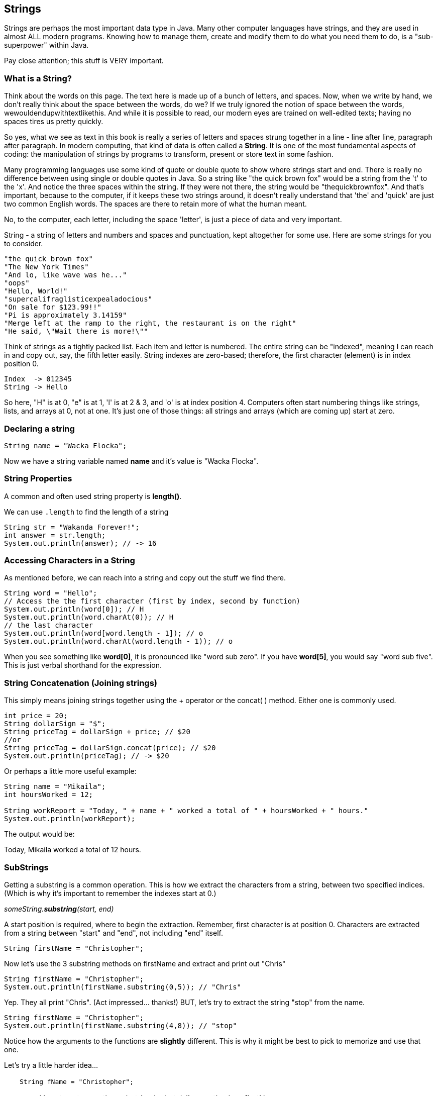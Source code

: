 
== Strings

Strings are perhaps the most important data type in Java. Many other computer languages have strings, and they are used in almost ALL modern programs. Knowing how to manage them, create and modify them to do what you need them to do, is a "sub-superpower" within Java.

Pay close attention; this stuff is VERY important.

=== What is a String?

Think about the words on this page. The text here is made up of a bunch of letters, and spaces. Now, when we write by hand, we don't
really think about the space between the words, do we? If we truly ignored the notion of space between the words, wewouldendupwithtextlikethis. And while it is possible to read, our modern eyes are trained on well-edited texts; having no spaces tires us pretty quickly.

So yes, what we see as text in this book is really a series of letters and spaces strung together in a line - line after line, paragraph after paragraph.
In modern computing, that kind of data is often called a *String*.
It is one of the most fundamental aspects of coding: the manipulation of strings by programs to transform, present or store text in some fashion.

Many programming languages use some kind of quote or double quote to show where strings start and end. 
There is really no difference between using single or double quotes in Java.
So a string like "the quick brown fox" would be a string from the 't' to the 'x'. And notice the three spaces within the string.
If they were not there, the string would be "thequickbrownfox".
And that's important, because to the computer, if it keeps these two strings around, it doesn't really understand that 'the' and 'quick' are just two common English words. 
The spaces are there to retain more of what the human meant.

No, to the computer, each letter, including the space 'letter', is just a piece of data and very important.

String - a string of letters and numbers and spaces and punctuation, kept altogether for some use.
Here are some strings for you to consider.

[source]
----
"the quick brown fox"
"The New York Times"
"And lo, like wave was he..."
"oops"
"Hello, World!"
"supercalifraglisticexpealadocious"
"On sale for $123.99!!"
"Pi is approximately 3.14159"
"Merge left at the ramp to the right, the restaurant is on the right"
"He said, \"Wait there is more!\""
----

Think of strings as a tightly packed list. Each item and letter is numbered. 
The entire string can be "indexed", meaning I can reach in and copy out, say, the fifth letter easily.
String indexes are zero-based; therefore, the first character (element) is in index position 0.

[source]
----
Index  -> 012345
String -> Hello
----
So here, "H" is at 0, "e" is at 1, 'l' is at 2 & 3, and 'o' is at index position 4.
Computers often start numbering things like strings, lists, and arrays at 0, not at one. It's just one of those things: all strings and arrays (which are coming up) start at zero.

=== Declaring a string 

[source]
----
String name = "Wacka Flocka";
----

Now we have a string variable named *name* and it's value is "Wacka Flocka".

=== String Properties

A common and often used string property is *length()*.

We can use `.length` to find the length of a string

[source]
----
String str = "Wakanda Forever!";
int answer = str.length;
System.out.println(answer); // -> 16
----

=== Accessing Characters in a String

As mentioned before, we can reach into a string and copy out the stuff we find there.

[source]
----
String word = "Hello";
// Access the the first character (first by index, second by function)
System.out.println(word[0]); // H
System.out.println(word.charAt(0)); // H
// the last character
System.out.println(word[word.length - 1]); // o
System.out.println(word.charAt(word.length - 1)); // o
----

When you see something like *word[0]*, it is pronounced like "word sub zero". If you have
*word[5]*, you would say "word sub five". This is just verbal shorthand for the expression.

=== String Concatenation (Joining strings)

This simply means joining strings together using the + operator or the concat( ) method. Either one is commonly used. 

[source]
----
int price = 20;
String dollarSign = "$";
String priceTag = dollarSign + price; // $20
//or
String priceTag = dollarSign.concat(price); // $20
System.out.println(priceTag); // -> $20
----

Or perhaps a little more useful example:

[source]
----
String name = "Mikaila";
int hoursWorked = 12;

String workReport = "Today, " + name + " worked a total of " + hoursWorked + " hours."
System.out.println(workReport);
----

The output would be:

****
Today, Mikaila worked a total of 12 hours.
****

=== SubStrings

Getting a substring is a common operation. This is how we extract the characters from a string, between two specified indices. (Which is why it's important to remember the indexes start at 0.)

_someString.*substring*(start, end)_

A start position is required, where to begin the extraction. Remember, first character is at position 0. 
Characters are extracted from a string between "start" and "end", not including "end" itself.

[source]
----
String firstName = "Christopher";
----

Now let's use the 3 substring methods on firstName and extract and print out "Chris"

[source]
----
String firstName = "Christopher";
System.out.println(firstName.substring(0,5)); // "Chris"
----

Yep. They all print "Chris". (Act impressed... thanks!) BUT, let's try to extract the string "stop" from the name.

[source]
----
String firstName = "Christopher";
System.out.println(firstName.substring(4,8)); // "stop"
----

Notice how the arguments to the functions are *slightly* different. This is why it might be best to pick to memorize and use that one.

Let's try a little harder idea...

[TIP]
====
[source]
----
String fName = "Christopher";
----
- Your turn to use the substring/substr/slice method on firstName
- Extract and print out "STOP" from inside the string above
- And make it uppercase! ("stop" to "STOP") footnote:[You could google how to do this, try "Java string make upper case"]
====

Well?

[source]
----
String fName = "Christopher";
System.out.println(fName.substring(4,8).toUpperCase());
----

Want to bet there is also a "toLowerCase()" method as well?

=== Summary of substring methods

Take a look at these various ways to copy out a substring from the source string named 'rapper', which contains the string 'mikaila'. 

[source]
----
String rapper = "mikaila";

System.out.println(rapper.substring(0,4));  // mika
System.out.println(rapper.substring(1,4));  // ika

System.out.println(rapper.substring(4,7));  // ila
System.out.println(rapper.substring(3,7));  // aila

----

We're using each of the three different substring methods to copy out some smaller piece of the 'rapper' string.


